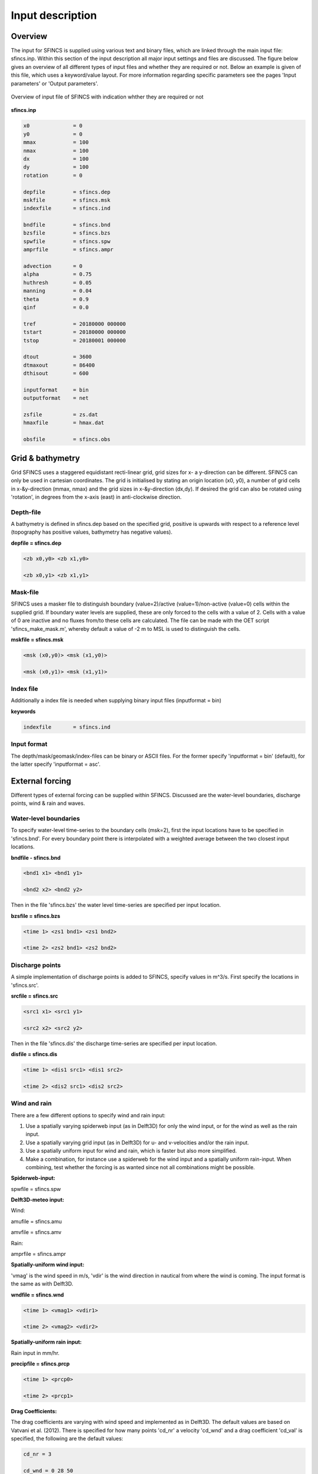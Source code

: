 Input description
=======

Overview
----------------------

The input for SFINCS is supplied using various text and binary files, which are linked through the main input file: sfincs.inp.
Within this section of the input description all major input settings and files are discussed.
The figure below gives an overview of all different types of input files and whether they are required or not.
Below an example is given of this file, which uses a keyword/value layout. 
For more information regarding specific parameters see the pages 'Input parameters' or 'Output parameters'.

.. figure:: ./figure/SFINCS_documentation_figure1.png
   :width: 400px
   :align: center

   Overview of input file of SFINCS with indication whther they are required or not


**sfincs.inp**

.. code-block:: text

	x0              = 0
	y0              = 0	
	mmax            = 100
	nmax            = 100
	dx              = 100
	dy              = 100
	rotation        = 0
	
	depfile         = sfincs.dep
	mskfile         = sfincs.msk
	indexfile       = sfincs.ind

	bndfile         = sfincs.bnd
	bzsfile         = sfincs.bzs
	spwfile         = sfincs.spw
	amprfile        = sfincs.ampr

	advection	= 0
	alpha           = 0.75
	huthresh	= 0.05
	manning         = 0.04	
	theta 		= 0.9
	qinf            = 0.0

	tref            = 20180000 000000
	tstart          = 20180000 000000
	tstop           = 20180001 000000
	
	dtout           = 3600
	dtmaxout        = 86400	
	dthisout        = 600

	inputformat     = bin
	outputformat    = net
	
	zsfile          = zs.dat
	hmaxfile        = hmax.dat
	
	obsfile         = sfincs.obs
	

Grid & bathymetry
----------------------

Grid
SFINCS uses a staggered equidistant recti-linear grid, grid sizes for x- a y-direction can be different. SFINCS can only be used in cartesian coordinates. 
The grid is initialised by stating an origin location (x0, y0), a number of grid cells in x-&y-direction (mmax, nmax) and the grid sizes in x-&y-direction (dx,dy).
If desired the grid can also be rotated using 'rotation', in degrees from the x-axis (east) in anti-clockwise direction.


Depth-file
%%%%%
A bathymetry is defined in sfincs.dep based on the specified grid, positive is upwards with respect to a reference level (topography has positive values, bathymetry has negative values).


**depfile = sfincs.dep**

.. code-block:: text

	<zb x0,y0> <zb x1,y0> 

	<zb x0,y1> <zb x1,y1>

	

Mask-file
%%%%%

SFINCS uses a masker file to distinguish boundary (value=2)/active (value=1)/non-active (value=0) cells within the supplied grid.
If boundary water levels are supplied, these are only forced to the cells with a value of 2. 
Cells with a value of 0 are inactive and no fluxes from/to these cells are calculated.
The file can be made with the OET script 'sfincs_make_mask.m', whereby default a value of -2 m to MSL is used to distinguish the cells.

**mskfile = sfincs.msk**

.. code-block:: text

	<msk (x0,y0)> <msk (x1,y0)>

	<msk (x0,y1)> <msk (x1,y1)>


Index file
%%%%%

Additionally a index file is needed when supplying binary input files (inputformat = bin)

**keywords**

.. code-block:: text

	indexfile       = sfincs.ind

Input format 
%%%%%

The depth/mask/geomask/index-files can be binary or ASCII files. 
For the former specify 'inputformat = bin' (default), for the latter specify 'inputformat = asc'.


External forcing
----------------------

Different types of external forcing can be supplied within SFINCS.
Discussed are the water-level boundaries, discharge points, wind & rain and waves.


Water-level boundaries
%%%%%

To specify water-level time-series to the boundary cells (msk=2), first the input locations have to be specified in 'sfincs.bnd'.
For every boundary point there is interpolated with a weighted average between the two closest input locations.


**bndfile - sfincs.bnd**

.. code-block:: text

	<bnd1 x1> <bnd1 y1>  
	
	<bnd2 x2> <bnd2 y2>  


Then in the file 'sfincs.bzs' the water level time-series are specified per input location.

**bzsfile = sfincs.bzs**

.. code-block:: text

	<time 1> <zs1 bnd1> <zs1 bnd2>

	<time 2> <zs2 bnd1> <zs2 bnd2>


Discharge points
%%%%%

A simple implementation of discharge points is added to SFINCS, specify values in m^3/s. 
First specify the locations in 'sfincs.src'.


**srcfile = sfincs.src**


.. code-block:: text

	<src1 x1> <src1 y1>  
	
	<src2 x2> <src2 y2>  



Then in the file 'sfincs.dis' the discharge time-series are specified per input location.

**disfile = sfincs.dis**

.. code-block:: text
	
	<time 1> <dis1 src1> <dis1 src2>

	<time 2> <dis2 src1> <dis2 src2>


Wind and rain
%%%%%

There are a few different options to specify wind and rain input: 

1) Use a spatially varying spiderweb input (as in Delft3D) for only the wind input, or for the wind as well as the rain input. 

2) Use a spatially varying grid input (as in Delft3D) for u- and v-velocities and/or the rain input. 

3) Use a spatially uniform input for wind and rain, which is faster but also more simplified.

4) Make a combination, for instance use a spiderweb for the wind input and a spatially uniform rain-input. When combining, test whether the forcing is as wanted since not all combinations might be possible.




**Spiderweb-input:**

spwfile = sfincs.spw


**Delft3D-meteo input:**

Wind:

amufile = sfincs.amu

amvfile = sfincs.amv

Rain:

amprfile = sfincs.ampr


**Spatially-uniform wind input:**

'vmag' is the wind speed in m/s, 'vdir' is the wind direction in nautical from where the wind is coming. The input format is the same as with Delft3D.


**wndfile = sfincs.wnd**

.. code-block:: text

	<time 1> <vmag1> <vdir1>

	<time 2> <vmag2> <vdir2>


**Spatially-uniform rain input:**


Rain input in mm/hr.

**precipfile = sfincs.prcp**

.. code-block:: text

	<time 1> <prcp0>

	<time 2> <prcp1>


**Drag Coefficients:**

The drag coefficients are varying with wind speed and implemented as in Delft3D. 
The default values are based on Vatvani et al. (2012). 
There is specified for how many points 'cd_nr' a velocity 'cd_wnd' and a drag coefficient 'cd_val' is specified, the following are the default values:

.. code-block:: text

	cd_nr = 3 

	cd_wnd = 0 28 50 

	cd_val = 0.0010 0.0025 0.0015 


Waves
%%%%%

The input of waves as boundary conditions is still work in progress. Right now the following input files should not be used:

.. code-block:: text

	bwvfile = ''

	bhsfile = ''

	btpfile = ''

	cstfile = ''

A varying time-series can for now be forced using the previously mentioned water level input 'sfincs.bzs'.


Friction
----------------------

Friction is specified with a Manning roughness coefficient 'n' [s/m^{1/3}] and can be done spatially uniform or spatially varying.


Spatially uniform:
%%%%%

Specify the keyword:

manning = 0.04 (default)

Spatially varying:
%%%%%

For spatially varying a reference level in meters 'rgh_lev_land' is used to distinguish land 'manning_land' (depth>rgh_lev_land) and sea 'manning_sea' (depth<rgh_lev_land) with different friction values.

.. code-block:: text

	rgh_lev_land = 0 (default) 

	manning_land = -999 (default) 

	manning_Sea = -999 (default) 


Time management
----------------------
The required model runtime can be specified by setting a reference date (tref), start date (tstart) and stop date (tstop). 
The format is 'yyyymmdd HHMMSS', see below:

.. code-block:: text

	tref 	= yyyymmdd HHMMSS
	tstart 	= yyyymmdd HHMMSS
	tstop 	= yyyymmdd HHMMSS

Also the output date inverval can be controlled.
For the map output there is data output every 'dtout' seconds, for optional observation points this is 'dthisout' seconds.
It also possible to get the maximum output data over a specific interval (e.g. every day), specify using 'dtmaxout' in seconds.
When using a spiderweb-file for the wind input, the values are updated every 'dtwnd' seconds.

.. code-block:: text

	dtout 		= 3600
	dtmaxout 	= 86400
	dthisout 	= 600
	dtwnd 		= 1800


Model output
----------------------

Output format
%%%%%

The main map output can be netcdf, binary or ASCII files. 
For the former specify 'outputformat = net' (default), for the others specify 'outputformat = bin' or 'outputformat = asc'.

Output files
%%%%%

In case of netcdf output the map output will be named 'sfincs_map.nc', in case observation points are provided also a second file will be created with observation point output named 'sfincs_his.nc'.
For binary or ascii files the output will be written to separate files, of which the named can be changed:

.. code-block:: text
	hmaxfile 	= hmax.dat
	zsfile 		= zs.dat
	vmaxfile 	= vmax.dat

Observation points
%%%%%

Observation points with water depth and water level output can be specified.
Per observation point as minimal the x-and y- coordinates are stated, an standard name will then be added per point.
Also, names of a station can be provided with quotes '' (maximum of 256 characters):

**obsfile = sfincs.obs**

.. code-block:: text

	<obs1 x1> <obs1 y1>  <obs1 'name1'>
	
	<obs2 x2> <obs2 y2>  <obs2 'name2'>


